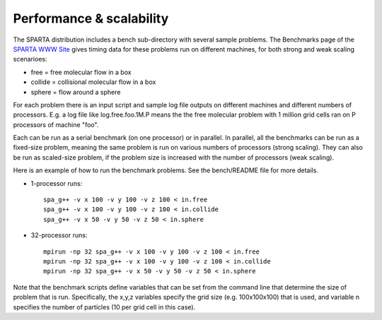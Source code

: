 
.. _performance:

#########################
Performance & scalability
#########################

The SPARTA distribution includes a bench sub-directory with several sample problems. The Benchmarks page of the `SPARTA WWW Site <http://sparta.sandia.gov>`__ gives timing data for these problems run on different machines, for both strong and weak scaling scenarioes:

-  free = free molecular flow in a box
-  collide = collisional molecular flow in a box
-  sphere = flow around a sphere

For each problem there is an input script and sample log file outputs on different machines and different numbers of processors. E.g. a log file like log.free.foo.1M.P means the the free molecular problem with 1 million grid cells ran on P processors of machine "foo".

Each can be run as a serial benchmark (on one processor) or in parallel.  In parallel, all the benchmarks can be run as a fixed-size problem, meaning the same problem is run on various numbers of processors (strong scaling). They can also be run as scaled-size problem, if the problem size is increased with the number of processors (weak scaling).

Here is an example of how to run the benchmark problems. See the bench/README file for more details.

- 1-processor runs:

  ::

     spa_g++ -v x 100 -v y 100 -v z 100 < in.free
     spa_g++ -v x 100 -v y 100 -v z 100 < in.collide
     spa_g++ -v x 50 -v y 50 -v z 50 < in.sphere 

- 32-processor runs:

  ::

     mpirun -np 32 spa_g++ -v x 100 -v y 100 -v z 100 < in.free
     mpirun -np 32 spa_g++ -v x 100 -v y 100 -v z 100 < in.collide
     mpirun -np 32 spa_g++ -v x 50 -v y 50 -v z 50 < in.sphere 

Note that the benchmark scripts define variables that can be set from
the command line that determine the size of problem that is run.
Specifically, the x,y,z variables specify the grid size (e.g.
100x100x100) that is used, and variable n specifies the number of
particles (10 per grid cell in this case).
